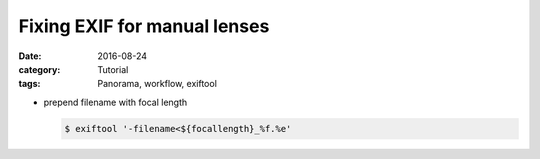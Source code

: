 Fixing EXIF for manual lenses
=============================

:date: 2016-08-24
:category: Tutorial
:tags: Panorama, workflow, exiftool


* prepend filename with focal length
  
  .. code-block:: bash
      
    $ exiftool '-filename<${focallength}_%f.%e'
  
  


